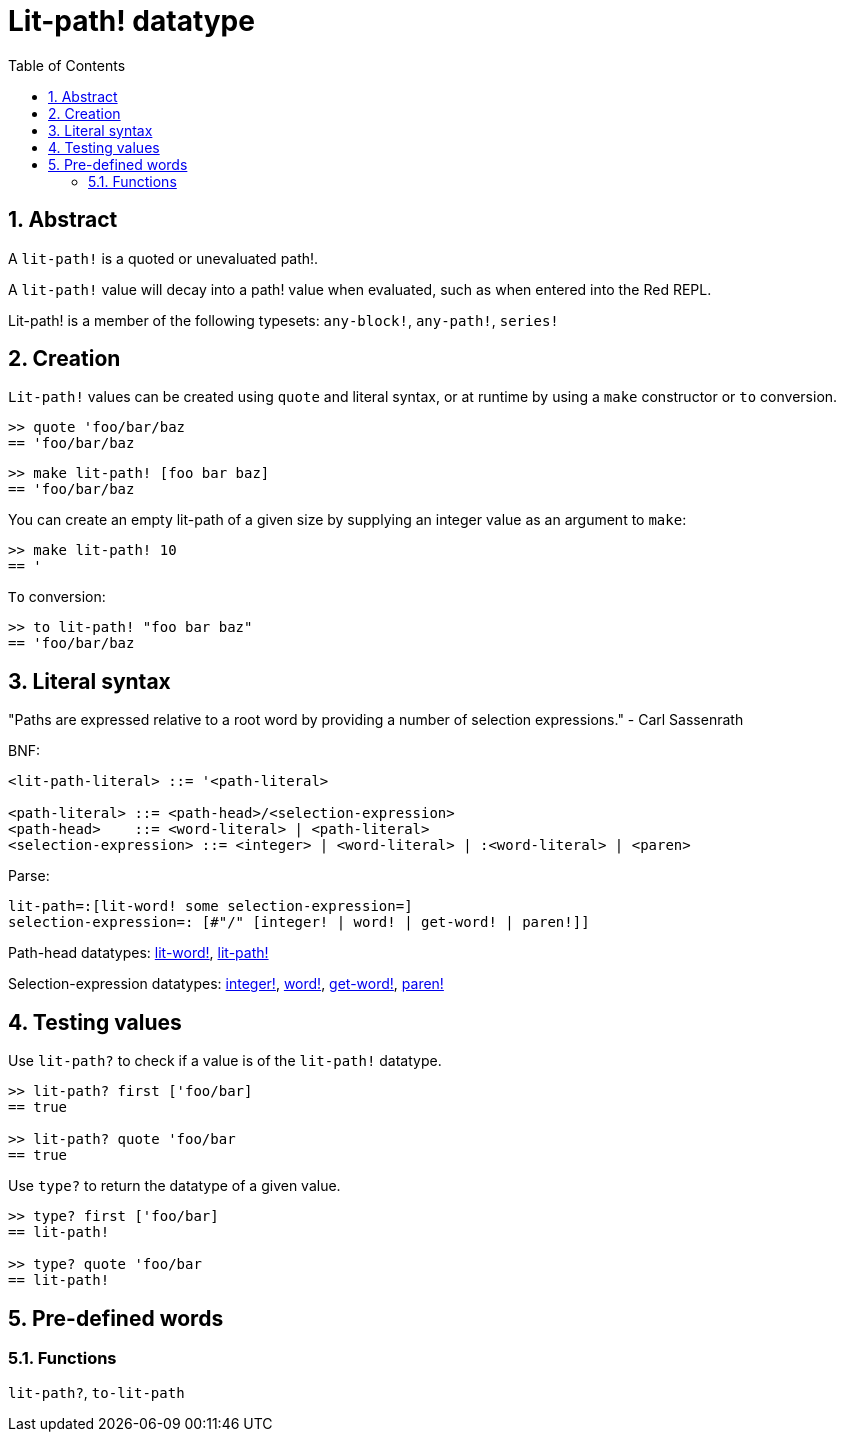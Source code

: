 = Lit-path! datatype
:toc:
:numbered:


== Abstract

A `lit-path!` is a quoted or unevaluated path!.

A `lit-path!` value will decay into a path! value when evaluated, such as when entered into the Red REPL.

Lit-path! is a member of the following typesets: `any-block!`, `any-path!`, `series!`

== Creation

`Lit-path!` values can be created using `quote` and literal syntax, or at runtime by using a `make` constructor or `to` conversion.

```red
>> quote 'foo/bar/baz
== 'foo/bar/baz
```

```red
>> make lit-path! [foo bar baz]
== 'foo/bar/baz
```

You can create an empty lit-path of a given size by supplying an integer value as an argument to `make`:

```red
>> make lit-path! 10
== '
```

`To` conversion:

```red
>> to lit-path! "foo bar baz"
== 'foo/bar/baz
```

== Literal syntax

"Paths are expressed relative to a root word by providing a number of selection expressions." - Carl Sassenrath

BNF:

```
<lit-path-literal> ::= '<path-literal>

<path-literal> ::= <path-head>/<selection-expression>
<path-head>    ::= <word-literal> | <path-literal>
<selection-expression> ::= <integer> | <word-literal> | :<word-literal> | <paren>
```

Parse:
```
lit-path=:[lit-word! some selection-expression=]
selection-expression=: [#"/" [integer! | word! | get-word! | paren!]]
```

Path-head datatypes: link:lit-word.adoc[lit-word!], link:lit-path.adoc[lit-path!]

Selection-expression datatypes: link:integer.adoc[integer!], link:word.adoc[word!], link:get-word.adoc[get-word!], link:paren.adoc[paren!]


== Testing values

Use `lit-path?` to check if a value is of the `lit-path!` datatype.

```red
>> lit-path? first ['foo/bar]
== true

>> lit-path? quote 'foo/bar
== true
```

Use `type?` to return the datatype of a given value.

```red
>> type? first ['foo/bar]
== lit-path!

>> type? quote 'foo/bar
== lit-path!
```

== Pre-defined words

=== Functions

`lit-path?`, `to-lit-path`